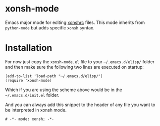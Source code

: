 * xonsh-mode

Emacs major mode for editing [[https://xon.sh][xonshrc]] files. This mode inherits from
=python-mode= but adds specific =xonsh= syntax.

* Installation

For now just copy the =xonsh-mode.el= file to your =~/.emacs.d/elisp/= folder
and then make sure the following two lines are executed on startup:

#+begin_src elisp
(add-to-list 'load-path "~/.emacs.d/elisp/")
(require 'xonsh-mode)
#+end_src

Which if you are using the scheme above would be in the =~/.emacs.d/init.el=
folder.

And you can always add this snippet to the header of any file you want to be
interpreted in xonsh mode.

#+begin_src fundamental
# -*- mode: xonsh; -*-
#+end_src

